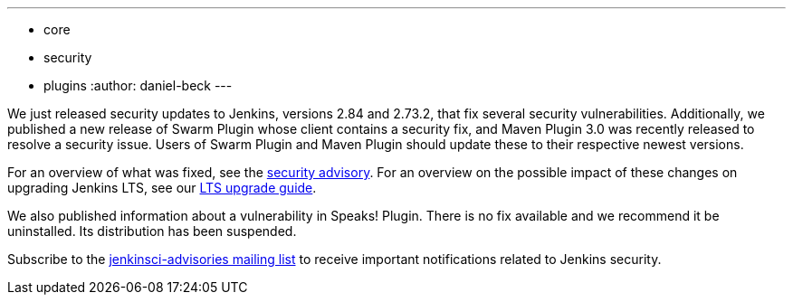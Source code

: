 ---
:layout: post
:title: Important security updates for Jenkins core and plugins
:tags:
- core
- security
- plugins
:author: daniel-beck
---


We just released security updates to Jenkins, versions 2.84 and 2.73.2, that fix several security vulnerabilities.
Additionally, we published a new release of Swarm Plugin whose client contains a security fix, and Maven Plugin 3.0 was recently released to resolve a security issue.
Users of Swarm Plugin and Maven Plugin should update these to their respective newest versions.

For an overview of what was fixed, see the link:/security/advisory/2017-04-26[security advisory].
For an overview on the possible impact of these changes on upgrading Jenkins LTS, see our link:/doc/upgrade-guide/2.73/#upgrading-to-jenkins-lts-2-73-2[LTS upgrade guide].

We also published information about a vulnerability in Speaks! Plugin.
There is no fix available and we recommend it be uninstalled.
Its distribution has been suspended.

Subscribe to the link:/mailing-lists[jenkinsci-advisories mailing list] to receive important notifications related to Jenkins security.
